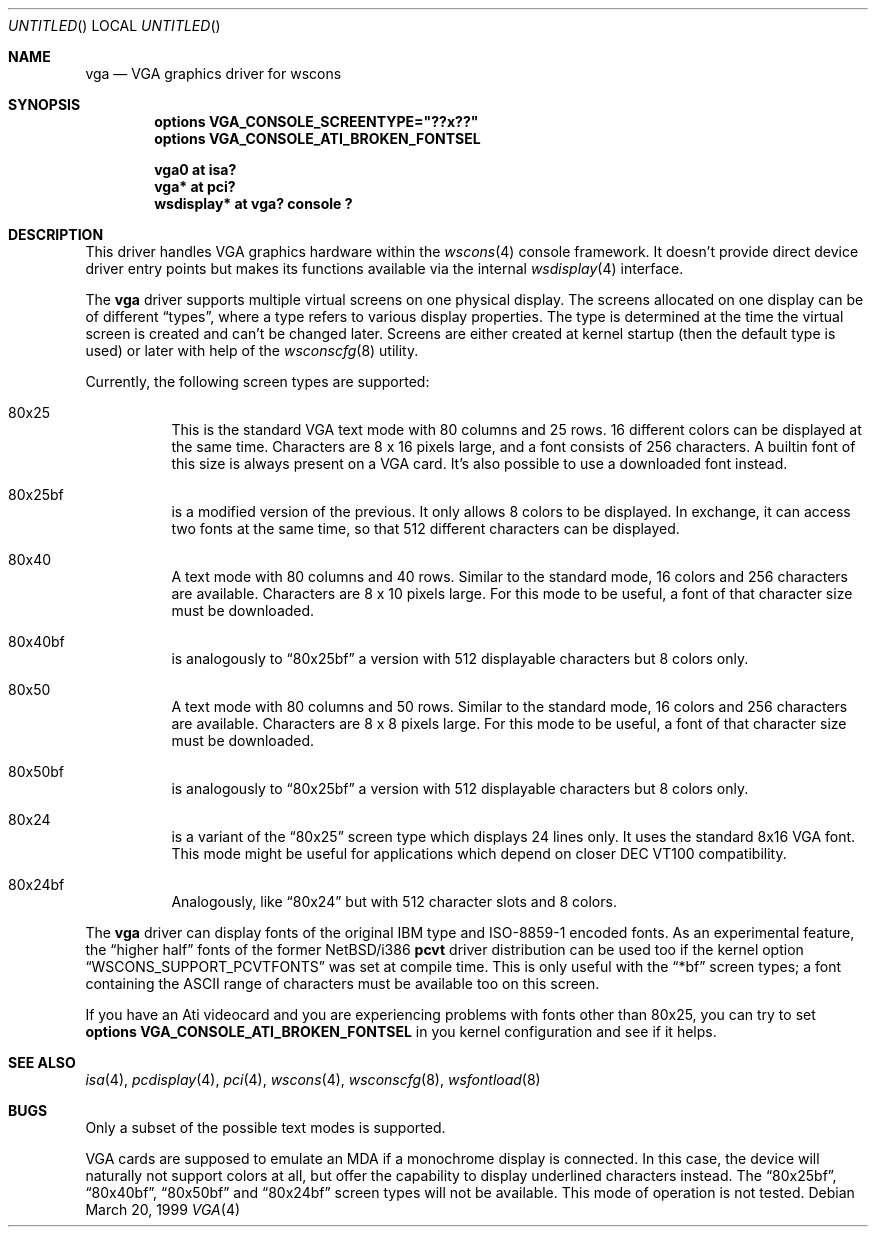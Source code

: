 .\" $NetBSD: vga.4,v 1.11 2003/02/17 20:07:06 drochner Exp $
.\"
.\" Copyright (c) 1999, 2000
.\" 	Matthias Drochner.  All rights reserved.
.\"
.\" Redistribution and use in source and binary forms, with or without
.\" modification, are permitted provided that the following conditions
.\" are met:
.\" 1. Redistributions of source code must retain the above copyright
.\"    notice, this list of conditions and the following disclaimer.
.\" 2. Redistributions in binary form must reproduce the above copyright
.\"    notice, this list of conditions and the following disclaimer in the
.\"    documentation and/or other materials provided with the distribution.
.\"
.\" THIS SOFTWARE IS PROVIDED BY THE AUTHOR AND CONTRIBUTORS ``AS IS'' AND
.\" ANY EXPRESS OR IMPLIED WARRANTIES, INCLUDING, BUT NOT LIMITED TO, THE
.\" IMPLIED WARRANTIES OF MERCHANTABILITY AND FITNESS FOR A PARTICULAR PURPOSE
.\" ARE DISCLAIMED.  IN NO EVENT SHALL THE AUTHOR OR CONTRIBUTORS BE LIABLE
.\" FOR ANY DIRECT, INDIRECT, INCIDENTAL, SPECIAL, EXEMPLARY, OR CONSEQUENTIAL
.\" DAMAGES (INCLUDING, BUT NOT LIMITED TO, PROCUREMENT OF SUBSTITUTE GOODS
.\" OR SERVICES; LOSS OF USE, DATA, OR PROFITS; OR BUSINESS INTERRUPTION)
.\" HOWEVER CAUSED AND ON ANY THEORY OF LIABILITY, WHETHER IN CONTRACT, STRICT
.\" LIABILITY, OR TORT (INCLUDING NEGLIGENCE OR OTHERWISE) ARISING IN ANY WAY
.\" OUT OF THE USE OF THIS SOFTWARE, EVEN IF ADVISED OF THE POSSIBILITY OF
.\" SUCH DAMAGE.
.\"
.Dd March 20, 1999
.Os
.Dt VGA 4
.Sh NAME
.Nm vga
.Nd VGA graphics driver for wscons
.Sh SYNOPSIS
.Cd options VGA_CONSOLE_SCREENTYPE="??x??"
.Cd options VGA_CONSOLE_ATI_BROKEN_FONTSEL
.Pp
.Cd "vga0 at isa?"
.Cd "vga* at pci?"
.Cd "wsdisplay* at vga? console ?"
.Sh DESCRIPTION
This driver handles
.Tn VGA
graphics hardware within the
.Xr wscons 4
console framework. It doesn't provide direct device
driver entry points but makes its functions available via
the internal
.Xr wsdisplay 4
interface.
.Pp
The
.Nm
driver supports multiple virtual screens on one physical
display. The screens allocated on one display can be of different
.Dq types ,
where a type refers to various display properties. The type is
determined at the time the virtual screen is created and can't
be changed later. Screens are either created at kernel startup
(then the default type is used) or later with help of the
.Xr wsconscfg 8
utility.
.Pp
Currently, the following screen types are supported:
.Bl -hang
.It 80x25
This is the standard
.Tn VGA
text mode with 80 columns and 25 rows. 16 different colors
can be displayed at the same time. Characters are 8 x 16
pixels large, and a font consists of 256 characters. A builtin
font of this size is always present on a
.Tn VGA
card. It's also possible to use a downloaded font instead.
.It 80x25bf
is a modified version of the previous. It only allows 8
colors to be displayed. In exchange, it can access two
fonts at the same time, so that 512 different characters
can be displayed.
.It 80x40
A text mode with 80 columns and 40 rows. Similar to the
standard mode, 16 colors and 256 characters are available.
Characters are 8 x 10 pixels large. For this mode to be useful,
a font of that character size must be downloaded.
.It 80x40bf
is analogously to
.Dq 80x25bf
a version with 512 displayable characters but 8 colors only.
.It 80x50
A text mode with 80 columns and 50 rows. Similar to the
standard mode, 16 colors and 256 characters are available.
Characters are 8 x 8 pixels large. For this mode to be useful,
a font of that character size must be downloaded.
.It 80x50bf
is analogously to
.Dq 80x25bf
a version with 512 displayable characters but 8 colors only.
.It 80x24
is a variant of the
.Dq 80x25
screen type which displays 24 lines only. It uses the standard 8x16 VGA font.
This mode might be useful for applications which depend on closer
.Tn DEC VT100
compatibility.
.It 80x24bf
Analogously, like
.Dq 80x24
but with 512 character slots and 8 colors.
.El
.Pp
The
.Nm
driver can display fonts of the original
.Tn IBM
type and ISO-8859-1 encoded fonts. As an experimental feature, the
.Dq higher half
fonts of the former
.Nx Ns /i386
.Nm pcvt
driver distribution can be used too if the kernel option
.Dq WSCONS_SUPPORT_PCVTFONTS
was set at compile time. This is only useful with the
.Dq *bf
screen types; a font containing the
.Tn ASCII
range of characters must be available too on this screen.
.Pp
If you have an Ati videocard and you are experiencing problems with
fonts other than 80x25, you can try to set
.Cd options VGA_CONSOLE_ATI_BROKEN_FONTSEL
in you kernel configuration and see if it helps.
.Sh SEE ALSO
.Xr isa 4 ,
.Xr pcdisplay 4 ,
.Xr pci 4 ,
.Xr wscons 4 ,
.Xr wsconscfg 8 ,
.Xr wsfontload 8
.Sh BUGS
Only a subset of the possible text modes is supported.
.Pp
.Tn VGA
cards are supposed to emulate an
.Tn MDA
if a monochrome display is connected. In this case, the
device will naturally not support colors at all, but
offer the capability to display underlined characters instead.
The
.Dq 80x25bf ,
.Dq 80x40bf ,
.Dq 80x50bf
and
.Dq 80x24bf
screen types will not be available. This mode of operation
is not tested.
